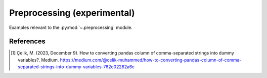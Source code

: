 .. _preprocessing-index:

Preprocessing (experimental)
======================================================================

Examples relevant to the :py:mod:`~.preprocessing` module.

References
----------
.. [1] Çelik, M. (2023, December 9). How to converting pandas column of comma-separated strings into dummy variables?.
   Medium. https://medium.com/@celik-muhammed/how-to-converting-pandas-column-of-comma-separated-strings-into-dummy-variables-762c02282a6c
